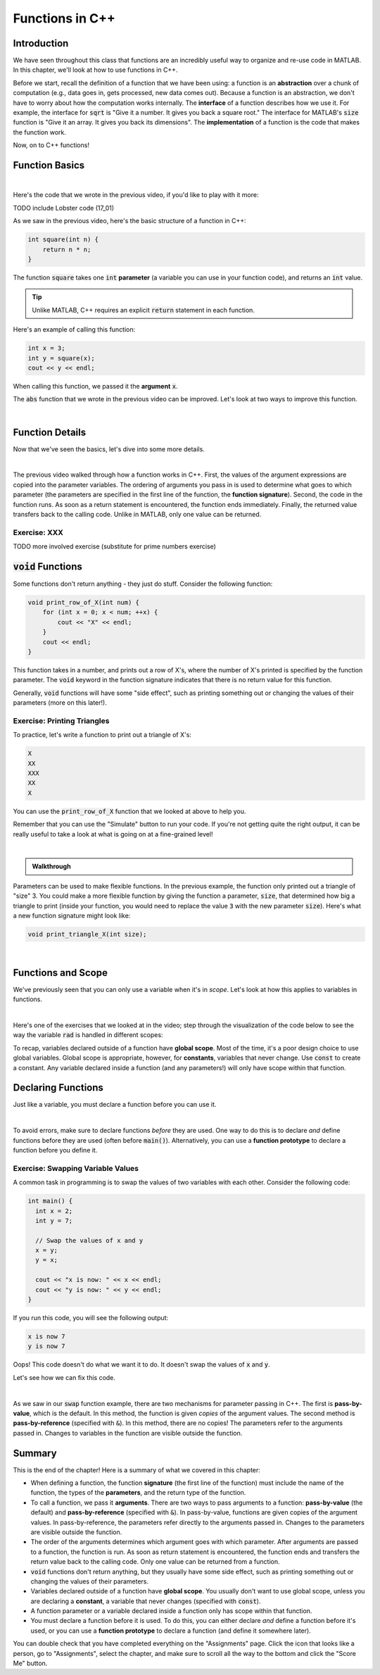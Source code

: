 .. qnum::
   :prefix: Q
   :start: 1

.. raw:: html

   <link rel="stylesheet" href="../_static/common/css/main4.css">
   <link rel="stylesheet" href="../_static/common/css/code3.css">
   <link rel="stylesheet" href="../_static/common/css/buttons3.css">
   <link rel="stylesheet" href="../_static/common/css/exercises3.css">
   <script src="../_static/common/js/common2.js"></script>
   <script src="../_static/common/js/lobster-exercises8.bundle.js"></script>

.. raw:: html

   <style>
      .btn {
         margin: 0;
      }
      .tab-pane {
         padding: 0;
      }
   </style>

================
Functions in C++
================


^^^^^^^^^^^^
Introduction
^^^^^^^^^^^^
.. section 1

We have seen throughout this class that functions are an incredibly useful way to organize and re-use code in MATLAB. In this chapter, we'll look at how to use functions in C++.

Before we start, recall the definition of a function that we have been using: a function is an **abstraction** over a chunk of computation (e.g., data goes in, gets processed, new data comes out). Because a function is an abstraction, we don't have to worry about how the computation works internally. The **interface** of a function describes how we use it. For example, the interface for :code:`sqrt` is "Give it a number. It gives you back a square root." The interface for MATLAB's :code:`size` function is "Give it an array. It gives you back its dimensions". The **implementation** of a function is the code that makes the function work.

Now, on to C++ functions!

^^^^^^^^^^^^^^^^
Function Basics
^^^^^^^^^^^^^^^^
.. section 2

.. youtube:: -Jv2SJXDqcs
   :divid: ch14_01_vid_function_basics
   :height: 315
   :width: 560
   :align: center

|

Here's the code that we wrote in the previous video, if you'd like to play with it more:

TODO include Lobster code (17_01)

As we saw in the previous video, here's the basic structure of a function in C++:

.. code-block:: cpp

    int square(int n) {
        return n * n;
    }

The function :code:`square` takes one :code:`int` **parameter** (a variable you can use in your function code), and returns an :code:`int` value.

.. tip ::

    Unlike MATLAB, C++ requires an explicit :code:`return` statement in each function.

Here's an example of calling this function:

.. code-block:: cpp

    int x = 3;
    int y = square(x);
    cout << y << endl;
    
When calling this function, we passed it the **argument** :code:`x`.

.. mchoice:: ch14_ex_function_basics_01
  :answer_a: There's nothing wrong with this function call.
  :answer_b: You can't call a function in a cout statement.
  :answer_c: This statement is declaring a new variable n inside the function call. Instead, you want to pass an existing variable to the function.
  :answer_d: The function takes two arguments instead of one.
  :correct: c
  :feedback_a: Oops! Look a little closer at this function call.
  :feedback_b: Oops! You are allowed to call a function in a cout statement.
  :feedback_c: Correct! If you see a TYPE, that means it's a variable declaration. Be careful about using declarations. Only declare a variable to create it - not whenever you use it.
  :feedback_d: Oops! The function we declared above only takes one argument.

  What is wrong with the following function call?
  
  .. code-block:: cpp
    
    cout << square(int n) << endl;
    
The :code:`abs` function that we wrote in the previous video can be improved. Let's look at two ways to improve this function.

.. youtube:: _gLW94n-ZrY
   :divid: ch14_02_vid_improving_abs_function
   :height: 315
   :width: 560
   :align: center

|

^^^^^^^^^^^^^^^^
Function Details
^^^^^^^^^^^^^^^^
.. section 3

Now that we've seen the basics, let's dive into some more details.

.. youtube:: GSJNWx6PU3M
   :divid: ch14_03_vid_function_details
   :height: 315
   :width: 560
   :align: center

|

The previous video walked through how a function works in C++. First, the values of the argument expressions are copied into the parameter variables. The ordering of arguments you pass in is used to determine what goes to which parameter (the parameters are specified in the first line of the function, the **function signature**). Second, the code in the function runs. As soon as a return statement is encountered, the function ends immediately. Finally, the returned value transfers back to the calling code. Unlike in MATLAB, only one value can be returned.

--------------
Exercise: XXX
--------------

TODO more involved exercise (substitute for prime numbers exercise)

^^^^^^^^^^^^^^^^^^^^^^^^^
:code:`void` Functions
^^^^^^^^^^^^^^^^^^^^^^^^^
.. section 4

Some functions don't return anything - they just do stuff. Consider the following function:

.. code-block:: cpp

    void print_row_of_X(int num) {
        for (int x = 0; x < num; ++x) {
            cout << "X" << endl;
        }
        cout << endl;
    }
    
This function takes in a number, and prints out a row of X's, where the number of X's printed is specified by the function parameter. The :code:`void` keyword in the function signature indicates that there is no return value for this function.

Generally, :code:`void` functions will have some "side effect", such as printing something out or changing the values of their parameters (more on this later!).

-----------------------------
Exercise: Printing Triangles
-----------------------------

To practice, let's write a function to print out a triangle of X's:

.. code-block:: none

   X
   XX
   XXX
   XX
   X

You can use the :code:`print_row_of_X` function that we looked at above to help you.

Remember that you can use the "Simulate" button to run your code. If you're not getting quite the right output, it can be really useful to take a look at what is going on at a fine-grained level!

.. raw:: html

   <div class="lobster-ex" style="width: 700px; margin-left: auto; margin-right: auto">
      <div class="lobster-ex-project-name">ch14_03_ex</div>
      <div class="lobster-ex-complete-message">
         Well done! The secret word is "toast".
      </div>
   </div>

.. fillintheblank:: ch14_03_ex_print_triangle_X3
  :casei:

  Complete the Lobster exercise to reveal the *secret word*. Enter it here.
  
  |blank|

  - :toast: Correct.
    :x: Incorrect. If you finished the exercise, please double check your spelling.

|

.. admonition:: Walkthrough

  .. reveal:: ch14_01_revealwt_printing_triangles

    .. youtube:: JnTQ3JT4uNw
      :divid: ch14_01_wt_printing_triangles
      :height: 315
      :width: 560
      :align: center

Parameters can be used to make flexible functions. In the previous example, the function only printed out a triangle of "size" 3. You could make a more flexible function by giving the function a parameter, :code:`size`, that determined how big a triangle to print (inside your function, you would need to replace the value :code:`3` with the new parameter :code:`size`). Here's what a new function signature might look like:

.. code-block:: cpp

    void print_triangle_X(int size);
    
|
    
.. shortanswer:: ch14_ex_void_functions_01
    
    Let's suppose that we want to have our function print out a triangle using any character, not just X's. How could we modify our function to accomplish this?
    
^^^^^^^^^^^^^^^^^^^^^^^^^
Functions and Scope
^^^^^^^^^^^^^^^^^^^^^^^^^
.. section 5

We've previously seen that you can only use a variable when it's in *scope*. Let's look at how this applies to variables in functions.

.. youtube:: Zfq5kxr9v6I
   :divid: ch14_04_vid_function_and_scope
   :height: 315
   :width: 560
   :align: center

|


Here's one of the exercises that we looked at in the video; step through the visualization of the code below to see the way the variable :code:`rad` is handled in different scopes:

.. raw:: html

   <div class="lobster-ex" style="width: 700px; max-width: initial; margin-left: auto; margin-right: auto">
      <div class="lobster-ex-project-name">ch14_04_ex</div>
   </div>

To recap, variables declared outside of a function have **global scope**. Most of the time, it's a poor design choice to use global variables. Global scope is appropriate, however, for **constants**, variables that never change. Use :code:`const` to create a constant. Any variable declared inside a function (and any parameters!) will only have scope within that function.

.. mchoice:: ch14_ex_functions_and_scope_01
  :answer_a: There's nothing wrong with this code.
  :answer_b: The variable y is not in scope in the square() function.
  :answer_c: The name of the parameter (x) needs to match the name of the argument (y).
  :answer_d: The square function is returning the wrong variable type.
  :correct: b
  :feedback_a: Oops! Look a little closer at this function call.
  :feedback_b: Correct! The variable y is declared in the main() function, and only has scope in the main() function. It is out of scope in the square() function, and we can't use it there.
  :feedback_c: Oops! Argument and parameter names can be different.
  :feedback_d: Oops! int is an appropriate type to return for this function (the square of an integer will always be an integer).

  What is wrong with the following code?
  
  .. code-block:: cpp
    
    int square(int x) {
        return y*y;
    }
    
    int main() {
        int y = 3;
        cout << square(y) << endl;
    }
    
^^^^^^^^^^^^^^^^^^^^^^^^^
Declaring Functions
^^^^^^^^^^^^^^^^^^^^^^^^^
.. section 6

Just like a variable, you must declare a function before you can use it.

.. youtube:: mohd7eW2rM4
   :divid: ch14_05_vid_declaring_functions
   :height: 315
   :width: 560
   :align: center

|

To avoid errors, make sure to declare functions *before* they are used. One way to do this is to declare *and* define functions before they are used (often before :code:`main()`). Alternatively, you can use a **function prototype** to declare a function before you define it.

-----------------------------------
Exercise: Swapping Variable Values
-----------------------------------

A common task in programming is to swap the values of two variables with each other. Consider the following code:

.. code-block:: cpp

    int main() {
      int x = 2;
      int y = 7;

      // Swap the values of x and y
      x = y;
      y = x;

      cout << "x is now: " << x << endl;
      cout << "y is now: " << y << endl;
    }
    
If you run this code, you will see the following output:

.. code-block:: none

    x is now 7
    y is now 7
    
Oops! This code doesn't do what we want it to do. It doesn't swap the values of :code:`x` and :code:`y`.

.. shortanswer:: ch14_ex_swapping_variables_01

    Take a close look at the code above. Why doesn't this code work?
    
Let's see how we can fix this code.
    
.. youtube:: 5A1Ig-gwuZU
   :divid: ch14_06_vid_swap_function
   :height: 315
   :width: 560
   :align: center

|

As we saw in our :code:`swap` function example, there are two mechanisms for parameter passing in C++. The first is **pass-by-value**, which is the default. In this method, the function is given *copies* of the argument values. The second method is **pass-by-reference** (specified with :code:`&`). In this method, there are no copies! The parameters refer to the arguments passed in. Changes to variables in the function are visible outside the function.

^^^^^^^^^^^^^^^^^^^^^^^^^^^^^^^^^^^^^^^^^^^^^^^^^^^^^^^
Summary
^^^^^^^^^^^^^^^^^^^^^^^^^^^^^^^^^^^^^^^^^^^^^^^^^^^^^^^

This is the end of the chapter! Here is a summary of what we covered in this chapter: 

* When defining a function, the function **signature** (the first line of the function) must include the name of the function, the types of the **parameters**, and the return type of the function.
* To call a function, we pass it **arguments**. There are two ways to pass arguments to a function: **pass-by-value** (the default) and **pass-by-reference** (specified with :code:`&`). In pass-by-value, functions are given copies of the argument values. In pass-by-reference, the parameters refer directly to the arguments passed in. Changes to the parameters are visible outside the function.
* The order of the arguments determines which argument goes with which parameter. After arguments are passed to a function, the function is run. As soon as return statement is encountered, the function ends and transfers the return value back to the calling code. Only one value can be returned from a function.
* :code:`void` functions don't return anything, but they usually have some side effect, such as printing something out or changing the values of their parameters.
* Variables declared outside of a function have **global scope**. You usually don't want to use global scope, unless you are declaring a **constant**, a variable that never changes (specified with :code:`const`).
* A function parameter or a variable declared inside a function only has scope within that function.
* You must declare a function before it is used. To do this, you can either declare *and* define a function before it's used, or you can use a **function prototype** to declare a function (and define it somewhere later).
 
You can double check that you have completed everything on the "Assignments" page. Click the icon that looks like a person, go to "Assignments", select the chapter, and make sure to scroll all the way to the bottom and click the "Score Me" button.
